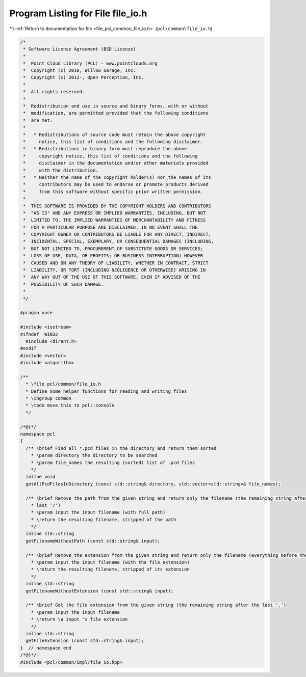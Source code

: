 
.. _program_listing_file_pcl_common_file_io.h:

Program Listing for File file_io.h
==================================

|exhale_lsh| :ref:`Return to documentation for file <file_pcl_common_file_io.h>` (``pcl\common\file_io.h``)

.. |exhale_lsh| unicode:: U+021B0 .. UPWARDS ARROW WITH TIP LEFTWARDS

.. code-block:: cpp

   /*
    * Software License Agreement (BSD License)
    *
    *  Point Cloud Library (PCL) - www.pointclouds.org
    *  Copyright (c) 2010, Willow Garage, Inc.
    *  Copyright (c) 2012-, Open Perception, Inc.
    *
    *  All rights reserved.
    *
    *  Redistribution and use in source and binary forms, with or without
    *  modification, are permitted provided that the following conditions
    *  are met:
    *
    *   * Redistributions of source code must retain the above copyright
    *     notice, this list of conditions and the following disclaimer.
    *   * Redistributions in binary form must reproduce the above
    *     copyright notice, this list of conditions and the following
    *     disclaimer in the documentation and/or other materials provided
    *     with the distribution.
    *   * Neither the name of the copyright holder(s) nor the names of its
    *     contributors may be used to endorse or promote products derived
    *     from this software without specific prior written permission.
    *
    *  THIS SOFTWARE IS PROVIDED BY THE COPYRIGHT HOLDERS AND CONTRIBUTORS
    *  "AS IS" AND ANY EXPRESS OR IMPLIED WARRANTIES, INCLUDING, BUT NOT
    *  LIMITED TO, THE IMPLIED WARRANTIES OF MERCHANTABILITY AND FITNESS
    *  FOR A PARTICULAR PURPOSE ARE DISCLAIMED. IN NO EVENT SHALL THE
    *  COPYRIGHT OWNER OR CONTRIBUTORS BE LIABLE FOR ANY DIRECT, INDIRECT,
    *  INCIDENTAL, SPECIAL, EXEMPLARY, OR CONSEQUENTIAL DAMAGES (INCLUDING,
    *  BUT NOT LIMITED TO, PROCUREMENT OF SUBSTITUTE GOODS OR SERVICES;
    *  LOSS OF USE, DATA, OR PROFITS; OR BUSINESS INTERRUPTION) HOWEVER
    *  CAUSED AND ON ANY THEORY OF LIABILITY, WHETHER IN CONTRACT, STRICT
    *  LIABILITY, OR TORT (INCLUDING NEGLIGENCE OR OTHERWISE) ARISING IN
    *  ANY WAY OUT OF THE USE OF THIS SOFTWARE, EVEN IF ADVISED OF THE
    *  POSSIBILITY OF SUCH DAMAGE.
    *
    */
   
   #pragma once
   
   #include <iostream>
   #ifndef _WIN32
     #include <dirent.h>
   #endif
   #include <vector>
   #include <algorithm>
   
   /** 
     * \file pcl/common/file_io.h
     * Define some helper functions for reading and writing files
     * \ingroup common
     * \todo move this to pcl::console
     */
   
   /*@{*/
   namespace pcl
   {
     /** \brief Find all *.pcd files in the directory and return them sorted
       * \param directory the directory to be searched
       * \param file_names the resulting (sorted) list of .pcd files
       */
     inline void 
     getAllPcdFilesInDirectory (const std::string& directory, std::vector<std::string>& file_names);
     
     /** \brief Remove the path from the given string and return only the filename (the remaining string after the 
       * last '/')
       * \param input the input filename (with full path)
       * \return the resulting filename, stripped of the path
       */
     inline std::string 
     getFilenameWithoutPath (const std::string& input);
   
     /** \brief Remove the extension from the given string and return only the filename (everything before the last '.')
       * \param input the input filename (with the file extension)
       * \return the resulting filename, stripped of its extension
       */
     inline std::string 
     getFilenameWithoutExtension (const std::string& input);
   
     /** \brief Get the file extension from the given string (the remaining string after the last '.')
       * \param input the input filename
       * \return \a input 's file extension
       */
     inline std::string 
     getFileExtension (const std::string& input);
   }  // namespace end
   /*@}*/
   #include <pcl/common/impl/file_io.hpp>
